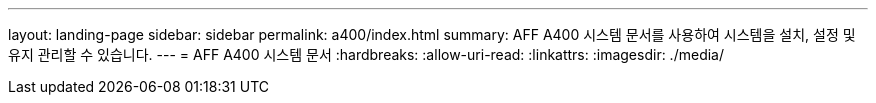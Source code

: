---
layout: landing-page 
sidebar: sidebar 
permalink: a400/index.html 
summary: AFF A400 시스템 문서를 사용하여 시스템을 설치, 설정 및 유지 관리할 수 있습니다. 
---
= AFF A400 시스템 문서
:hardbreaks:
:allow-uri-read: 
:linkattrs: 
:imagesdir: ./media/


